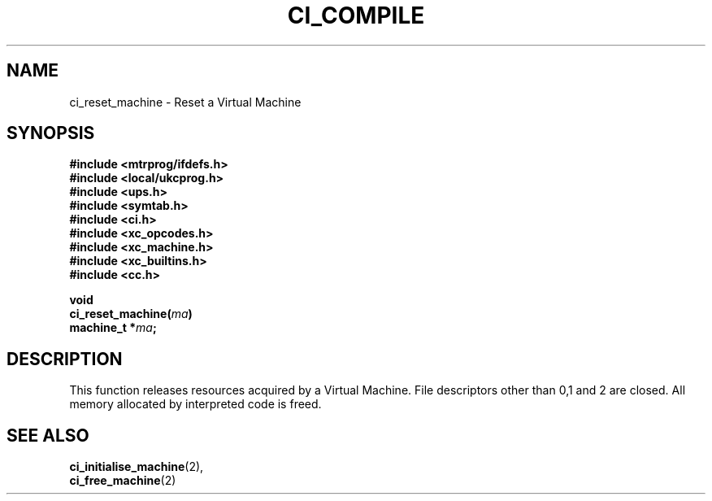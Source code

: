 .TH CI_COMPILE 2 "April 11, 1999" "UPS 3.x" "C Interpreter API"
.SH NAME
ci_reset_machine - Reset a Virtual Machine
.SH SYNOPSIS
.B #include <mtrprog/ifdefs.h>
.br
.B #include <local/ukcprog.h>
.br
.B #include <ups.h>
.br
.B #include <symtab.h>
.br
.B #include <ci.h>
.br
.B #include <xc_opcodes.h>
.br
.B #include <xc_machine.h>
.br
.B #include <xc_builtins.h>
.br
.B #include <cc.h>
.sp
\fBvoid
.br
ci_reset_machine(\fIma\fB)
.br
machine_t *\fIma\fB;
.sp
.fi
.SH DESCRIPTION
This function releases resources acquired by a Virtual Machine. File 
descriptors other than 0,1 and 2 are closed. All memory allocated by 
interpreted code is freed.
.PP
.SH SEE ALSO
.BR ci_initialise_machine (2),
.br 
.BR ci_free_machine (2)
